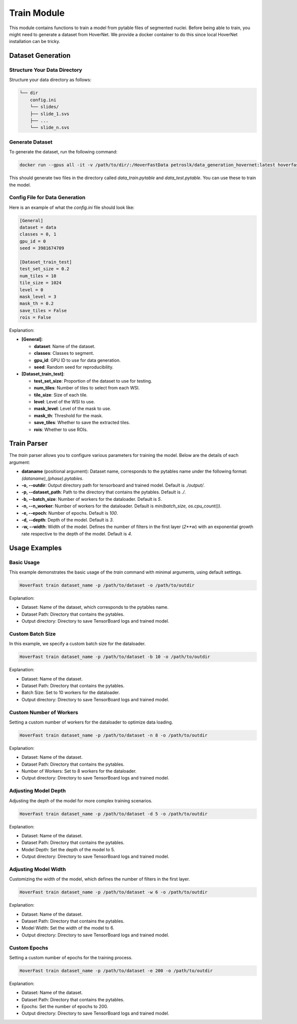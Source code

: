 Train Module
============

This module contains functions to train a model from pytable files of segmented nuclei. Before being able to train, you might need to generate a dataset from HoverNet.
We provide a docker container to do this since local HoverNet installation can be tricky.

Dataset Generation
------------------

Structure Your Data Directory
^^^^^^^^^^^^^^^^^^^^^^^^^^^^^^

Structure your data directory as follows:

.. code-block:: none

    └── dir
        config.ini
        └── slides/
        ├── slide_1.svs
        ├── ...
        └── slide_n.svs


Generate Dataset
^^^^^^^^^^^^^^^^^

To generate the dataset, run the following command:

.. code-block:: sh

    docker run --gpus all -it -v /path/to/dir/:/HoverFastData petroslk/data_generation_hovernet:latest hoverfast_data_generation -c '/HoverFastData/config.ini'

This should generate two files in the directory called `data_train.pytable` and `data_test.pytable`. You can use these to train the model.

Config File for Data Generation
^^^^^^^^^^^^^^^^^^^^^^^^^^^^^^^^

Here is an example of what the `config.ini` file should look like:

.. code-block:: ini

    [General]
    dataset = data
    classes = 0, 1
    gpu_id = 0
    seed = 3981674709

    [Dataset_train_test]
    test_set_size = 0.2
    num_tiles = 10
    tile_size = 1024
    level = 0
    mask_level = 3
    mask_th = 0.2
    save_tiles = False
    rois = False

Explanation:

- **[General]**:

  - **dataset**: Name of the dataset.
  - **classes**: Classes to segment.
  - **gpu_id**: GPU ID to use for data generation.
  - **seed**: Random seed for reproducibility.

- **[Dataset_train_test]**:

  - **test_set_size**: Proportion of the dataset to use for testing.
  - **num_tiles**: Number of tiles to select from each WSI.
  - **tile_size**: Size of each tile.
  - **level**: Level of the WSI to use.
  - **mask_level**: Level of the mask to use.
  - **mask_th**: Threshold for the mask.
  - **save_tiles**: Whether to save the extracted tiles.
  - **rois**: Whether to use ROIs.


Train Parser
------------

The `train` parser allows you to configure various parameters for training the model. Below are the details of each argument:

- **dataname** (positional argument): Dataset name, corresponds to the pytables name under the following format: `(dataname)_(phase).pytables`.
- **-o, --outdir**: Output directory path for tensorboard and trained model. Default is `./output/`.
- **-p, --dataset_path**: Path to the directory that contains the pytables. Default is `./`.
- **-b, --batch_size**: Number of workers for the dataloader. Default is `5`.
- **-n, --n_worker**: Number of workers for the dataloader. Default is `min(batch_size, os.cpu_count())`.
- **-e, --epoch**: Number of epochs. Default is `100`.
- **-d, --depth**: Depth of the model. Default is `3`.
- **-w, --width**: Width of the model. Defines the number of filters in the first layer (`2**w`) with an exponential growth rate respective to the depth of the model. Default is `4`.

Usage Examples
--------------

Basic Usage
^^^^^^^^^^^

This example demonstrates the basic usage of the `train` command with minimal arguments, using default settings.

.. code-block:: sh

    HoverFast train dataset_name -p /path/to/dataset -o /path/to/outdir

Explanation:

- Dataset: Name of the dataset, which corresponds to the pytables name.
- Dataset Path: Directory that contains the pytables.
- Output directory: Directory to save TensorBoard logs and trained model.

Custom Batch Size
^^^^^^^^^^^^^^^^^

In this example, we specify a custom batch size for the dataloader.

.. code-block:: sh

    HoverFast train dataset_name -p /path/to/dataset -b 10 -o /path/to/outdir

Explanation:

- Dataset: Name of the dataset.
- Dataset Path: Directory that contains the pytables.
- Batch Size: Set to 10 workers for the dataloader.
- Output directory: Directory to save TensorBoard logs and trained model.

Custom Number of Workers
^^^^^^^^^^^^^^^^^^^^^^^^

Setting a custom number of workers for the dataloader to optimize data loading.

.. code-block:: sh

    HoverFast train dataset_name -p /path/to/dataset -n 8 -o /path/to/outdir

Explanation:

- Dataset: Name of the dataset.
- Dataset Path: Directory that contains the pytables.
- Number of Workers: Set to 8 workers for the dataloader.
- Output directory: Directory to save TensorBoard logs and trained model.

Adjusting Model Depth
^^^^^^^^^^^^^^^^^^^^^

Adjusting the depth of the model for more complex training scenarios.

.. code-block:: sh

    HoverFast train dataset_name -p /path/to/dataset -d 5 -o /path/to/outdir

Explanation:

- Dataset: Name of the dataset.
- Dataset Path: Directory that contains the pytables.
- Model Depth: Set the depth of the model to 5.
- Output directory: Directory to save TensorBoard logs and trained model.

Adjusting Model Width
^^^^^^^^^^^^^^^^^^^^^

Customizing the width of the model, which defines the number of filters in the first layer.

.. code-block:: sh

    HoverFast train dataset_name -p /path/to/dataset -w 6 -o /path/to/outdir

Explanation:

- Dataset: Name of the dataset.
- Dataset Path: Directory that contains the pytables.
- Model Width: Set the width of the model to 6.
- Output directory: Directory to save TensorBoard logs and trained model.

Custom Epochs
^^^^^^^^^^^^^

Setting a custom number of epochs for the training process.

.. code-block:: sh

    HoverFast train dataset_name -p /path/to/dataset -e 200 -o /path/to/outdir

Explanation:

- Dataset: Name of the dataset.
- Dataset Path: Directory that contains the pytables.
- Epochs: Set the number of epochs to 200.
- Output directory: Directory to save TensorBoard logs and trained model.
